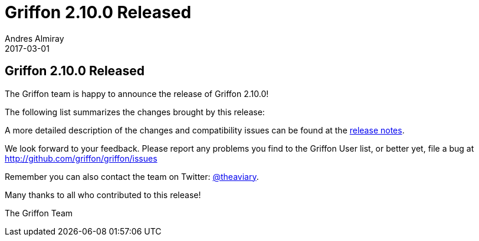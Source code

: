 = Griffon 2.10.0 Released
Andres Almiray
2017-03-01
:jbake-type: post
:jbake-status: published
:category: news
:linkattrs:
:idprefix:
:path-griffon-core: /guide/2.10.0/api/griffon/core

== Griffon 2.10.0 Released

The Griffon team is happy to announce the release of Griffon 2.10.0!

The following list summarizes the changes brought by this release:



A more detailed description of the changes and compatibility issues can be found at the link:/releasenotes/griffon_2.10.0.html[release notes, window="_blank"].

We look forward to your feedback. Please report any problems you find to the Griffon User list,
or better yet, file a bug at http://github.com/griffon/griffon/issues

Remember you can also contact the team on Twitter: http://twitter.com/theaviary[@theaviary].

Many thanks to all who contributed to this release!

The Griffon Team

